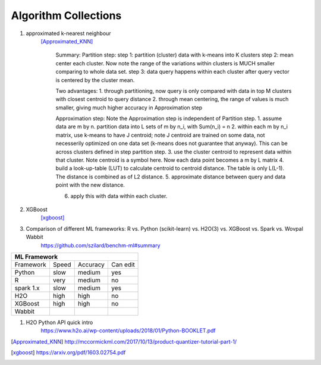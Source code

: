 ##########
Algorithm Collections
##########

1. approximated k-nearest neighbour
    [Approximated_KNN]_

	Summary:
	Partition step:
	step 1: partition (cluster) data with k-means into K clusters
	step 2: mean center each cluster. Now note the range of the variations within clusters is MUCH smaller comparing to whole data set. 
	step 3: data query happens within each cluster after query vector is centered by the cluster mean.

	Two advantages:
	1. through partitioning, now query is only compared with data in top M clusters with closest centroid to query distance
	2. through mean centering, the range of values is much smaller, giving much higher accuracy in Approximation step

	Approximation step:
	Note the Approximation step is independent of Partition step.
	1. assume data are m by n. partition data into L sets of m by n_i, with Sum(n_i) = n
	2. within each m by n_i matrix, use k-means to have J centroid; note J centroid are trained on some data, not necesserily optimized on one data set (k-means does not guarantee that anyway). This can be across clusters defined in step partition step.
	3. use the cluster centroid to represent data within that cluster. Note centroid is a symbol here. Now each data point becomes a m by L matrix
	4. build a look-up-table (LUT) to calculate centroid to centroid distance. The table is only L(L-1). The distance is combined as of L2 distance.
	5. approximate distance between query and data point with the new distance. 

	6. apply this with data within each cluster.


2. XGBoost
    [xgboost]_

#. Comparison of different ML frameworks: R vs. Python (scikit-learn) vs. H2O(3) vs. XGBoost vs. Spark vs. Wovpal Wabbit
    https://github.com/szilard/benchm-ml#summary 

+-------------------------------------+
| ML Framework                        |
+=========+======+==========+=========+
|Framework|Speed |Accuracy  |Can      |
|         |      |          |edit     |
+---------+------+----------+---------+
| Python  |  slow| medium   | yes     |
+---------+------+----------+---------+
| R       |very  | medium   | no      |
+---------+------+----------+---------+
|spark 1.x|slow  | medium   | yes     |
+---------+------+----------+---------+
|H2O      |high  | high     | no      |
+---------+------+----------+---------+
|XGBoost  |high  | high     | no      |
+---------+------+----------+---------+
|Wabbit   |      |          |         |
+---------+------+----------+---------+

#. H2O Python API quick intro
    https://www.h2o.ai/wp-content/uploads/2018/01/Python-BOOKLET.pdf

.. [Approximated_KNN] http://mccormickml.com/2017/10/13/product-quantizer-tutorial-part-1/
.. [xgboost] https://arxiv.org/pdf/1603.02754.pdf






